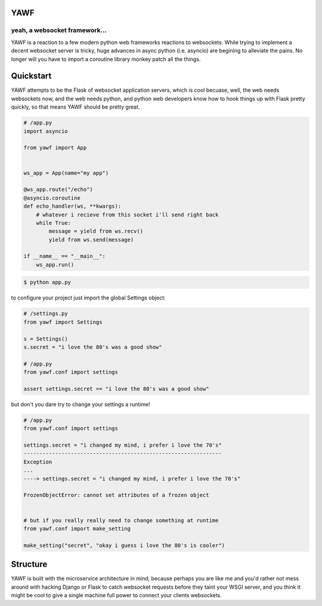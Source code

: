 ====
YAWF
====
------------------------------
yeah, a websocket framework...
------------------------------


.. image:: https://travis-ci.org/andrewyoung1991/yawf.svg?branch=master
    :target: https://travis-ci.org/andrewyoung1991/yawf


.. image:: https://coveralls.io/repos/andrewyoung1991/yawf/badge.svg?branch=master&service=github
    :target: https://coveralls.io/github/andrewyoung1991/yawf?branch=master

.. image:: https://api.codacy.com/project/badge/grade/821539edd9244e32b1a5e899c6a1f639
    :target: https://www.codacy.com/app/andrewyoung1991/yawf


YAWF is a reaction to a few modern python web frameworks reactions to websockets. While trying to implement a decent websocket server is tricky, huge advances in async python (i.e. asyncio) are begining to alleviate the pains. No longer will you have to import a coroutine library monkey patch all the things.

==========
Quickstart
==========

YAWF attempts to be the Flask of websocket application servers, which is cool becuase, well, the web needs websockets now, and the web needs python, and python web developers know how to hook things up with Flask pretty quickly, so that means YAWF should be pretty great.

.. code-block:: python

    # /app.py
    import asyncio

    from yawf import App


    ws_app = App(name="my app")

    @ws_app.route("/echo")
    @asyncio.coroutine
    def echo_handler(ws, **kwargs):
        # whatever i recieve from this socket i'll send right back
        while True:
            message = yield from ws.recv()
            yield from ws.send(message)

    if __name__ == "__main__":
        ws_app.run()

.. code-block:: bash

    $ python app.py


to configure your project just import the global Settings object:

.. code-block:: python

    # /settings.py
    from yawf import Settings

    s = Settings()
    s.secret = "i love the 80's was a good show"

    # /app.py
    from yawf.conf import settings

    assert settings.secret == "i love the 80's was a good show"

but don't you dare try to change your settings a runtime!

.. code-block:: python

    # /app.py
    from yawf.conf import settings

    settings.secret = "i changed my mind, i prefer i love the 70's"
    ---------------------------------------------------------------
    Exception
    ...
    ----> settings.secret = "i changed my mind, i prefer i love the 70's"

    FrozenObjectError: cannot set attributes of a frozen object


    # but if you really really need to change something at runtime
    from yawf.conf import make_setting

    make_setting("secret", "okay i guess i love the 80's is cooler")
  
=========
Structure
=========

YAWF is built with the microservice architecture in mind, because perhaps you are like me and you'd rather not mess around with hacking Django or Flask to catch websocket requests before they taint your WSGI server, and you think it might be cool to give a single machine full power to connect your clients websockets.
